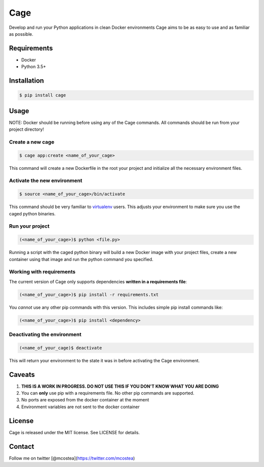 Cage
====

Develop and run your Python applications in clean Docker environments
Cage aims to be as easy to use and as familiar as possible.

Requirements
------------

-  Docker
-  Python 3.5+

Installation
------------

.. code:: bash

    $ pip install cage 

Usage
-----

NOTE: Docker should be running before using any of the Cage commands.
All commands should be run from your project directory!

Create a new cage
~~~~~~~~~~~~~~~~~

.. code:: bash

    $ cage app:create <name_of_your_cage>

This command will create a new Dockerfile in the root your project and
initialize all the necessary environment files.

Activate the new environment
~~~~~~~~~~~~~~~~~~~~~~~~~~~~

.. code:: bash

    $ source <name_of_your_cage>/bin/activate

This command should be very familiar to
`virtualenv <https://virtualenv.pypa.io/en/stable/>`__ users. This
adjusts your environment to make sure you use the caged python binaries.

Run your project
~~~~~~~~~~~~~~~~

.. code:: bash

    (<name_of_your_cage>)$ python <file.py>

Running a script with the caged python binary will build a new Docker
image with your project files, create a new container using that image
and run the python command you specified.

Working with requirements
~~~~~~~~~~~~~~~~~~~~~~~~~

The current version of Cage only supports dependencies **written in a
requirements file**:

.. code:: bash

    (<name_of_your_cage>)$ pip install -r requirements.txt

You *cannot* use any other pip commands with this version. This includes
simple pip install commands like:

.. code:: bash

    (<name_of_your_cage>)$ pip install <dependency>

Deactivating the environment
~~~~~~~~~~~~~~~~~~~~~~~~~~~~

.. code:: bash

    (<name_of_your_cage)$ deactivate

This will return your environment to the state it was in before
activating the Cage environment.

Caveats
-------

1. **THIS IS A WORK IN PROGRESS. DO NOT USE THIS IF YOU DON'T KNOW WHAT
   YOU ARE DOING**
2. You can **only** use pip with a requirements file. No other pip
   commands are supported.
3. No ports are exposed from the docker container at the moment
4. Environment variables are not sent to the docker container

License
-------

Cage is released under the MIT license. See LICENSE for details.

Contact
-------

Follow me on twitter [@mcostea](https://twitter.com/mcostea)


